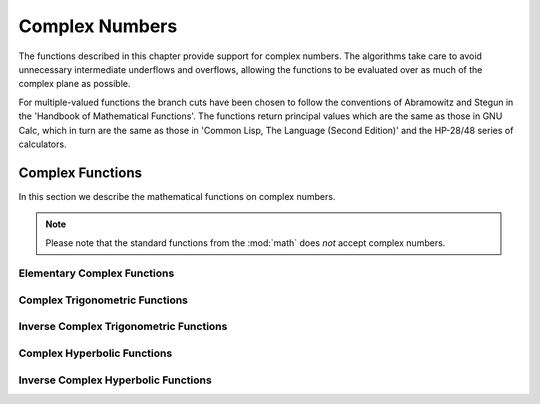 .. highlight:: lua

Complex Numbers
===============

The functions described in this chapter provide support for complex numbers.
The algorithms take care to avoid unnecessary intermediate underflows and overflows, allowing the functions to be evaluated over as much of the complex plane as possible.

For multiple-valued functions the branch cuts have been chosen to follow the conventions of Abramowitz and Stegun in the 'Handbook of Mathematical Functions'.
The functions return principal values which are the same as those in GNU Calc, which in turn are the same as those in 'Common Lisp, The Language (Second Edition)' and the HP-28/48 series of calculators.

Complex Functions
-----------------

.. module:: complex

In this section we describe the mathematical functions on complex numbers.

.. note::
   Please note that the standard functions from the :mod:`math` does *not* accept complex numbers.

Elementary Complex Functions
~~~~~~~~~~~~~~~~~~~~~~~~~~~~

.. function:: sqrt(z)

   This function returns the square root of the complex number z,
   :math:`\sqrt{z}`.
   The branch cut is the negative real axis.
   The result always lies in the right half of the complex plane.

.. function:: exp(z)

   This function returns the complex exponential of the complex number z, :math:`\exp(z)`.

.. function:: log(z)

   This function returns the complex natural logarithm (base e) of the complex number z, :math:`\log(z)`.
   The branch cut is the negative real axis.

.. function:: log10(z)

   This function returns the complex base-10 logarithm of the complex number z, :math:`\log_{10}(z)`.

.. function:: pow(z, a)

   The function returns the complex number z raised to the complex power a, :math:`z^a`.
   This is computed as :math:`\exp(a \, \log(z))` using complex logarithms and complex exponentials.

Complex Trigonometric Functions
~~~~~~~~~~~~~~~~~~~~~~~~~~~~~~~

.. function:: sin(z)

   This function returns the complex sine of the complex number z,

   .. math::
      \sin(z) = \frac{e^{i \, z} - e^{-i\, z}}{2 \, i}

.. function:: cos(z)

   This function returns the complex cosine of the complex number z,

   .. math::
      \cos(z) = \frac{e^{i \, z} + e^{-i\, z}}{2}

.. function:: tan(z)

   This function returns the complex tangent of the complex number z, :math:`\tan(z) = \sin(z)/\cos(z)`.

.. function:: sec(z)

   This function returns the complex secant of the complex number z, :math:`\sec(z) = 1/\cos(z)`.

.. function:: csc(z)

   This function returns the complex cosecant of the complex number z, :math:`\csc(z) = 1/\sin(z)`.

.. function:: cot(z)

   This function returns the complex cotangent of the complex number z, :math:`\cot(z) = 1/\tan(z)`.

Inverse Complex Trigonometric Functions
~~~~~~~~~~~~~~~~~~~~~~~~~~~~~~~~~~~~~~~

.. function:: asin(z)

   This function returns the complex arcsine of the complex number z, :math:`\arcsin(z)`.
   The branch cuts are on the real axis, less than -1 and greater than 1.

.. function:: acos(z)

    This function returns the complex arccosine of the complex number z, :math:`\arccos(z)`.
    The branch cuts are on the real axis, less than -1 and greater than 1.

.. function:: atan(z)

   This function returns the complex arctangent of the complex number z, :math:`\arctan(z)`.
   The branch cuts are on the imaginary axis, below -i and above i.

.. function:: asec(z)

   This function returns the complex arcsecant of the complex number z, :math:`\textrm{asec}(z) = \textrm{acos}(1/z)`.

.. function:: acsc(z)

   This function returns the complex arccosecant of the complex number z, :math:`\textrm{acsc}(z) = \textrm{asin}(1/z)`.

.. function:: acot(z)

   This function returns the complex arccotangent of the complex number z, :math:`\textrm{acot}(z) = \textrm{atan}(1/z)`.

Complex Hyperbolic Functions
~~~~~~~~~~~~~~~~~~~~~~~~~~~~

.. function:: sinh(z)

   This function returns the complex hyperbolic sine of the complex
     number z, :math:`\sinh(z) = (\exp(z) - \exp(-z))/2`.

.. function:: cosh(z)

   This function returns the complex hyperbolic cosine of the complex
     number z, :math:`\cosh(z) = (\exp(z) + \exp(-z))/2`.

.. function:: tanh(z)

   This function returns the complex hyperbolic tangent of the
     complex number z, :math:`\tanh(z) = \sinh(z)/\cosh(z)`.

.. function:: sech(z)

   This function returns the complex hyperbolic secant of the complex
     number z, :math:`\textrm{sech}(z) = 1/\cosh(z)`.

.. function:: csch(z)

   This function returns the complex hyperbolic cosecant of the
     complex number z, :math:`\textrm{csch}(z) = 1/\sinh(z)`.

.. function:: coth(z)

   This function returns the complex hyperbolic cotangent of the
     complex number z, :math:`\coth(z) = 1/\tanh(z)`.

Inverse Complex Hyperbolic Functions
~~~~~~~~~~~~~~~~~~~~~~~~~~~~~~~~~~~~

.. function:: asinh(z)

   This function returns the complex hyperbolic arcsine of the complex number z, :math:`\textrm{asinh}(z)`.
   The branch cuts are on the imaginary axis, below -i and above i.

.. function:: acosh(z)

   This function returns the complex hyperbolic arccosine of the complex number z, :math:`\textrm{acosh}(z)`.
   The branch cut is on the real axis, less than 1.
   Note that in this case we use the negative square root in formula 4.6.21 of Abramowitz & Stegun giving :math:`\textrm{acosh}(z)=\log(z-\sqrt{z^2-1})`.

.. function:: real(z)

   This function returns the complex hyperbolic arccosine of the real number z, :math:`\textrm{acosh}(z)`.

.. function:: atanh(z)

   This function returns the complex hyperbolic arctangent of the complex number z, :math:`\textrm{atanh}(z)`.
   The branch cuts are on the real axis, less than -1 and greater than 1.

.. function:: asech(z)

   This function returns the complex hyperbolic arcsecant of the complex number z, :math:`\textrm{asech}(z) = \textrm{acosh}(1/z)`.

.. function:: acsch(z)

   This function returns the complex hyperbolic arccosecant of the complex number z, :math:`\textrm{acsch}(z) = \textrm{asin}(1/z)`.

.. function:: acoth(z)

   This function returns the complex hyperbolic arccotangent of the complex number z, :math:`\textrm{acoth}(z) = \textrm{atanh}(1/z)`.
